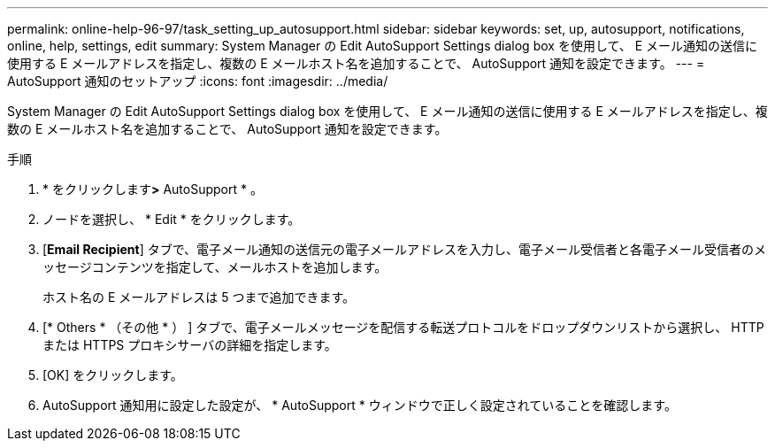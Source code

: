 ---
permalink: online-help-96-97/task_setting_up_autosupport.html 
sidebar: sidebar 
keywords: set, up, autosupport, notifications, online, help, settings, edit 
summary: System Manager の Edit AutoSupport Settings dialog box を使用して、 E メール通知の送信に使用する E メールアドレスを指定し、複数の E メールホスト名を追加することで、 AutoSupport 通知を設定できます。 
---
= AutoSupport 通知のセットアップ
:icons: font
:imagesdir: ../media/


[role="lead"]
System Manager の Edit AutoSupport Settings dialog box を使用して、 E メール通知の送信に使用する E メールアドレスを指定し、複数の E メールホスト名を追加することで、 AutoSupport 通知を設定できます。

.手順
. * をクリックしますimage:../media/nas_bridge_202_icon_settings_olh_96_97.gif[""]*>* AutoSupport * 。
. ノードを選択し、 * Edit * をクリックします。
. [*Email Recipient*] タブで、電子メール通知の送信元の電子メールアドレスを入力し、電子メール受信者と各電子メール受信者のメッセージコンテンツを指定して、メールホストを追加します。
+
ホスト名の E メールアドレスは 5 つまで追加できます。

. [* Others * （その他 * ） ] タブで、電子メールメッセージを配信する転送プロトコルをドロップダウンリストから選択し、 HTTP または HTTPS プロキシサーバの詳細を指定します。
. [OK] をクリックします。
. AutoSupport 通知用に設定した設定が、 * AutoSupport * ウィンドウで正しく設定されていることを確認します。

